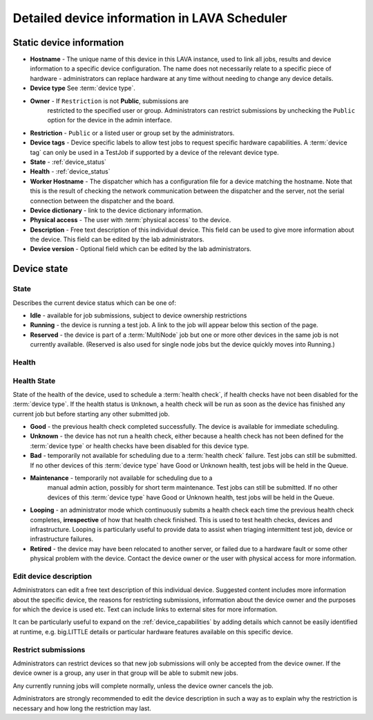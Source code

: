 .. _device_help:

Detailed device information in LAVA Scheduler
#############################################

.. _static_device_information:

Static device information
*************************

* **Hostname** - The unique name of this device in this LAVA instance,
  used to link all jobs, results and device information to a specific
  device configuration. The name does not necessarily relate to a
  specific piece of hardware - administrators can replace hardware at
  any time without needing to change any device details.

* **Device type** See :term:`device type`.

  .. seealso:: :ref:`jinja_template_triage` and :ref:`template_mismatch`

* **Owner** - If ``Restriction`` is not **Public**, submissions are
   restricted to the specified user or group. Administrators can
   restrict submissions by unchecking the ``Public`` option for the
   device in the admin interface.

* **Restriction** - ``Public`` or a listed user or group set by the
  administrators.

* **Device tags** - Device specific labels to allow test jobs to
  request specific hardware capabilities. A :term:`device tag` can only
  be used in a TestJob if supported by a device of the relevant device
  type.

* **State** - :ref:`device_status`

* **Health** - :ref:`device_status`

* **Worker Hostname** - The dispatcher which has a configuration file
  for a device matching the hostname. Note that this is the result of
  checking the network communication between the dispatcher and the
  server, not the serial connection between the dispatcher and the
  board.

* **Device dictionary** - link to the device dictionary information.

* **Physical access** - The user with :term:`physical access` to the
  device.

* **Description** - Free text description of this individual device.
  This field can be used to give more information about the device.
  This field can be edited by the lab administrators.

* **Device version** - Optional field which can be edited by the lab
  administrators.

.. index:: status

.. _device_status:

Device state
************

State
=====

Describes the current device status which can be one of:

* **Idle** - available for job submissions, subject to device ownership
  restrictions

* **Running** - the device is running a test job. A link to the job
  will appear below this section of the page.

* **Reserved** - the device is part of a :term:`MultiNode` job but one
  or more other devices in the same job is not currently available.
  (Reserved is also used for single node jobs but the device quickly
  moves into Running.)

Health
======

Health State
============

State of the health of the device, used to schedule a :term:`health
check`, if health checks have not been disabled for the :term:`device
type`. If the health status is ``Unknown``, a health check will be run
as soon as the device has finished any current job but before starting
any other submitted job.

* **Good** - the previous health check completed successfully. The
  device is available for immediate scheduling.

* **Unknown** - the device has not run a health check, either because
  a health check has not been defined for the :term:`device type` or
  health checks have been disabled for this device type.

* **Bad** - temporarily not available for scheduling due to a
  :term:`health check` failure. Test jobs can still be submitted. If no
  other devices of this :term:`device type` have Good or Unknown
  health, test jobs will be held in the Queue.

* **Maintenance** - temporarily not available for scheduling due to a
   manual admin action, possibly for short term maintenance. Test jobs
   can still be submitted. If no other devices of this :term:`device
   type` have Good or Unknown health, test jobs will be held in the
   Queue.

* **Looping** - an administrator mode which continuously submits a
  health check each time the previous health check completes,
  **irrespective** of how that health check finished. This is used to
  test health checks, devices and infrastructure. Looping is
  particularly useful to provide data to assist when triaging
  intermittent test job, device or infrastructure failures.

* **Retired** - the device may have been relocated to another server,
  or failed due to a hardware fault or some other physical problem with
  the device. Contact the device owner or the user with physical access
  for more information.

.. index:: device description

.. _edit_device_description:

Edit device description
=======================

Administrators can edit a free text description of this individual
device. Suggested content includes more information about the specific
device, the reasons for restricting submissions, information about the
device owner and the purposes for which the device is used etc. Text
can include links to external sites for more information.

It can be particularly useful to expand on the
:ref:`device_capabilities` by adding details which cannot be easily
identified at runtime, e.g. big.LITTLE details or particular hardware
features available on this specific device.

.. index:: restricted

.. _restrict_device:

Restrict submissions
====================

Administrators can restrict devices so that new job submissions will
only be accepted from the device owner. If the device owner is a group,
any user in that group will be able to submit new jobs.

Any currently running jobs will complete normally, unless the device
owner cancels the job.

Administrators are strongly recommended to edit the device description
in such a way as to explain why the restriction is necessary and how
long the restriction may last.
